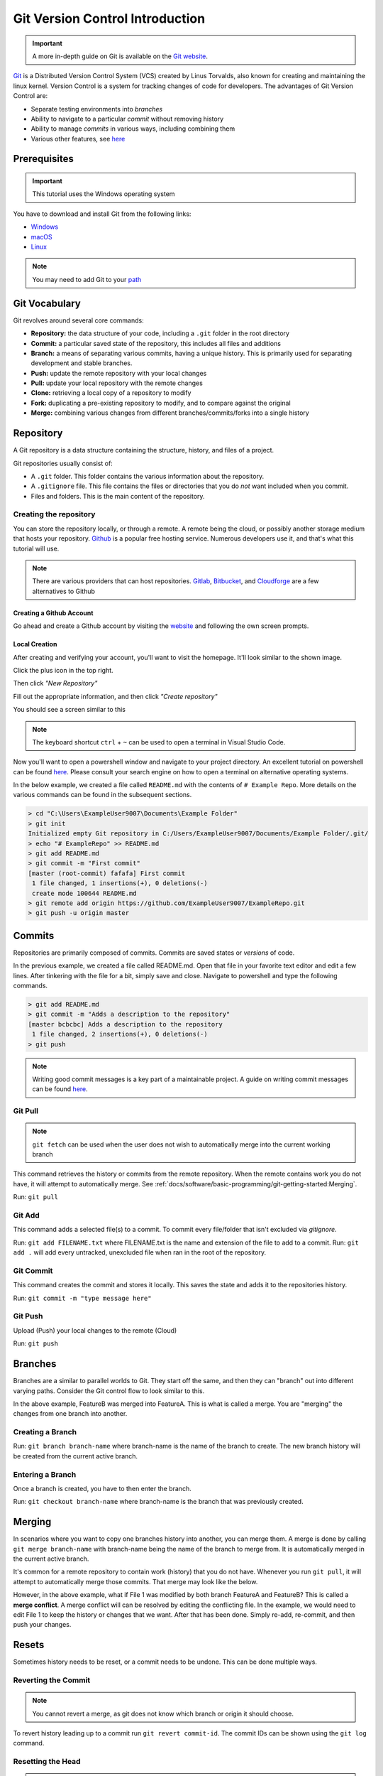 Git Version Control Introduction
================================

.. important:: A more in-depth guide on Git is available on the `Git website <https://git-scm.com/book/en/v2>`__.

`Git <https://git-scm.com/about>`_ is a Distributed Version Control System (VCS) created by Linus Torvalds, also known for creating and maintaining the linux kernel. Version Control is a system for tracking changes of code for developers. The advantages of Git Version Control are:

- Separate testing environments into *branches*
- Ability to navigate to a particular *commit* without removing history
- Ability to manage *commits* in various ways, including combining them
- Various other features, see `here <https://git-scm.com/about>`__

Prerequisites
-------------

.. important:: This tutorial uses the Windows operating system

You have to download and install Git from the following links:

- `Windows <https://git-scm.com/download/win>`_
- `macOS <https://git-scm.com/download/mac>`_
- `Linux <https://git-scm.com/download/linux>`_

.. note:: You may need to add Git to your `path <https://www.google.com/search?q=adding+git+to+path>`__

Git Vocabulary
--------------

Git revolves around several core commands:

- **Repository:** the data structure of your code, including a ``.git`` folder in the root directory
- **Commit:** a particular saved state of the repository, this includes all files and additions
- **Branch:** a means of separating various commits, having a unique history. This is primarily used for separating development and stable branches.
- **Push:** update the remote repository with your local changes
- **Pull:** update your local repository with the remote changes
- **Clone:** retrieving a local copy of a repository to modify
- **Fork:** duplicating a pre-existing repository to modify, and to compare against the original
- **Merge:** combining various changes from different branches/commits/forks into a single history

Repository
----------

A Git repository is a data structure containing the structure, history, and files of a project.

Git repositories usually consist of:

- A ``.git`` folder. This folder contains the various information about the repository.
- A ``.gitignore`` file. This file contains the files or directories that you do *not* want included when you commit.
- Files and folders. This is the main content of the repository.

Creating the repository
^^^^^^^^^^^^^^^^^^^^^^^

You can store the repository locally, or through a remote. A remote being the cloud, or possibly another storage medium that hosts your repository. `Github <https://github.com/>`_ is a popular free hosting service. Numerous developers use it, and that's what this tutorial will use.

.. note:: There are various providers that can host repositories. `Gitlab <https://about.gitlab.com>`_, `Bitbucket <https://bitbucket.org/>`_, and `Cloudforge <https://www.cloudforge.com/>`_ are a few alternatives to Github

Creating a Github Account
~~~~~~~~~~~~~~~~~~~~~~~~~

Go ahead and create a Github account by visiting the `website <https://github.com>`_ and following the own screen prompts.

.. image:: images/image1.png

Local Creation
~~~~~~~~~~~~~~

After creating and verifying your account, you'll want to visit the homepage. It'll look similar to the shown image.

.. image:: images/image2.png

Click the plus icon in the top right.

.. image:: images/image3.png

Then click *"New Repository"*

.. image:: images/image4.png

Fill out the appropriate information, and then click *"Create repository"*

.. image:: images/image5.png

You should see a screen similar to this

.. image:: images/image6.png

.. note:: The keyboard shortcut ``ctrl`` + ``~`` can be used to open a terminal in Visual Studio Code.

Now you'll want to open a powershell window and navigate to your project directory. An excellent tutorial on powershell can be found `here <https://programminghistorian.org/en/lessons/intro-to-powershell>`__. Please consult your search engine on how to open a terminal on alternative operating systems.

.. image:: images/image7.png

In the below example, we created a file called ``README.md`` with the contents of ``# Example Repo``. More details on the various commands can be found in the subsequent sections.

.. code-block:: console

    > cd "C:\Users\ExampleUser9007\Documents\Example Folder"
    > git init
    Initialized empty Git repository in C:/Users/ExampleUser9007/Documents/Example Folder/.git/
    > echo "# ExampleRepo" >> README.md
    > git add README.md
    > git commit -m "First commit"
    [master (root-commit) fafafa] First commit
     1 file changed, 1 insertions(+), 0 deletions(-)
     create mode 100644 README.md
    > git remote add origin https://github.com/ExampleUser9007/ExampleRepo.git
    > git push -u origin master

Commits
-------

Repositories are primarily composed of commits. Commits are saved states or *versions* of code.

In the previous example, we created a file called README.md. Open that file in your favorite text editor and edit a few lines. After tinkering with the file for a bit, simply save and close. Navigate to powershell and type the following commands.

.. code-block:: console

    > git add README.md
    > git commit -m "Adds a description to the repository"
    [master bcbcbc] Adds a description to the repository
     1 file changed, 2 insertions(+), 0 deletions(-)
    > git push

.. note:: Writing good commit messages is a key part of a maintainable project. A guide on writing commit messages can be found `here <https://chris.beams.io/posts/git-commit/>`_.

Git Pull
^^^^^^^^

.. note:: ``git fetch`` can be used when the user does not wish to automatically merge into the current working branch

This command retrieves the history or commits from the remote repository. When the remote contains work you do not have, it will attempt to automatically merge. See :ref:`docs/software/basic-programming/git-getting-started:Merging`.

Run: ``git pull``

Git Add
^^^^^^^

This command adds a selected file(s) to a commit. To commit every file/folder that isn't excluded via *gitignore*.

Run: ``git add FILENAME.txt`` where FILENAME.txt is the name and extension of the file to add to a commit.
Run: ``git add .`` will add every untracked, unexcluded file when ran in the root of the repository.

Git Commit
^^^^^^^^^^

This command creates the commit and stores it locally. This saves the state and adds it to the repositories history.

Run: ``git commit -m "type message here"``

Git Push
^^^^^^^^

Upload (Push) your local changes to the remote (Cloud)

Run: ``git push``

Branches
--------

Branches are a similar to parallel worlds to Git. They start off the same, and then they can "branch" out into different varying paths. Consider the Git control flow to look similar to this.

.. graphviz::

   digraph branches {
      "Example Repo" [ shape=cylinder]
      FeatureA [ shape=ellipse]
      FeatureB [ shape=ellipse]
      FeatureC [ shape=ellipse]
      "Example Repo" -> FeatureA
      "Example Repo" -> FeatureB
      "Example Repo" -> FeatureC
      "Update File 1" [ shape=box]
      FeatureA -> "Update File 1"
      "Update File 2" [ shape=box]
      FeatureB -> "Update File 2"
      "Update File 3" [ shape=box]
      FeatureC -> "Update File 3"
   }

In the above example, FeatureB was merged into FeatureA. This is what is called a merge. You are "merging" the changes from one branch into another.

Creating a Branch
^^^^^^^^^^^^^^^^^

Run: ``git branch branch-name`` where branch-name is the name of the branch to create. The new branch history will be created from the current active branch.

Entering a Branch
^^^^^^^^^^^^^^^^^

Once a branch is created, you have to then enter the branch.

Run: ``git checkout branch-name`` where branch-name is the branch that was previously created.

Merging
-------

In scenarios where you want to copy one branches history into another, you can merge them. A merge is done by calling ``git merge branch-name`` with branch-name being the name of the branch to merge from. It is automatically merged in the current active branch.

It's common for a remote repository to contain work (history) that you do not have. Whenever you run ``git pull``, it will attempt to automatically merge those commits. That merge may look like the below.

.. graphviz::

   digraph branches {
      "Example Repo" [ shape=cylinder]
      FeatureA [ shape=ellipse]
      FeatureB [ shape=ellipse]
      FeatureC [ shape=ellipse]
      "Example Repo" -> FeatureA
      "Example Repo" -> FeatureB
      "Example Repo" -> FeatureC
      "Update File 1" [ shape=box]
      FeatureA -> "Update File 1"
      "Update File 2" [ shape=box]
      FeatureB -> "Update File 2"
      "Update File 3" [ shape=box]
      FeatureC -> "Update File 3"
   }

However, in the above example, what if File 1 was modified by both branch FeatureA and FeatureB? This is called a **merge conflict**. A merge conflict will can be resolved by editing the conflicting file. In the example, we would need to edit File 1 to keep the history or changes that we want. After that has been done. Simply re-add, re-commit, and then push your changes.

Resets
------

Sometimes history needs to be reset, or a commit needs to be undone. This can be done multiple ways.

Reverting the Commit
^^^^^^^^^^^^^^^^^^^^

.. note:: You cannot revert a merge, as git does not know which branch or origin it should choose.

To revert history leading up to a commit run ``git revert commit-id``. The commit IDs can be shown using the ``git log`` command.

Resetting the Head
^^^^^^^^^^^^^^^^^^

.. warning:: Forcibly resetting the head is a dangerous command. It permanently erases all history past the target. You have been warned!

Run: ``git reset --hard commit-id``.

Forks
-----

Forks can be treated similarly to branches. You can merge the upstream (original repository) into the origin (forked repository).

Updating a Fork
^^^^^^^^^^^^^^^

1. Add the upstream: ``git remote add upstream https://github.com/ORIGINAL_OWNER/ORIGINAL_REPOSITORY.git``
2. Confirm it was added via: ``git remote -v``
3. Pull changes from upstream: ``git fetch upstream``
4. Merge the changes into head: ``git merge upstream/upstream-branch-name``

Gitignore
---------

.. important:: It is extremely important that teams **do not** modify the .gitignore file that is included with their robot project. This can lead to offline deployment not working.

A .gitignore file is commonly used as a list of files to not automatically commit with ``git add``. Any files or directory listed in this file will **not** be committed. They will also not show up with `git status <https://git-scm.com/docs/git-status>`_.

Additional Information can be found `here <https://www.atlassian.com/git/tutorials/saving-changes/gitignore>`__

Hiding a Folder
^^^^^^^^^^^^^^^

Simply add a new line containing the folder to hide, with a forward slash at the end

EX: ``directory-to-exclude/``

Hiding a File
^^^^^^^^^^^^^

Add a new line with the name of the file to hide, including any prepending directory relative to the root of the repository.

EX: ``directory/file-to-hide.txt``

EX: ``file-to-hide2.txt``

Additional Information
----------------------

A much more in-depth tutorial can be found at the official `git <https://git-scm.com/docs/gittutorial>`__ website.

A guide for correcting common mistakes can be found at the git `flight rules <https://github.com/k88hudson/git-flight-rules/blob/master/README.md>`_ repository.
